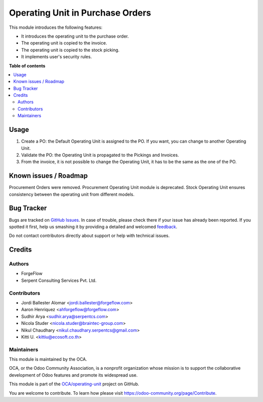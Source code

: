 =================================
Operating Unit in Purchase Orders
=================================

.. !!!!!!!!!!!!!!!!!!!!!!!!!!!!!!!!!!!!!!!!!!!!!!!!!!!!
   !! This file is generated by oca-gen-addon-readme !!
   !! changes will be overwritten.                   !!
   !!!!!!!!!!!!!!!!!!!!!!!!!!!!!!!!!!!!!!!!!!!!!!!!!!!!

.. |badge1| image:: https://img.shields.io/badge/maturity-Beta-yellow.png
    :target: https://odoo-community.org/page/development-status
    :alt: Beta
.. |badge2| image:: https://img.shields.io/badge/licence-LGPL--3-blue.png
    :target: http://www.gnu.org/licenses/lgpl-3.0-standalone.html
    :alt: License: LGPL-3
.. |badge3| image:: https://img.shields.io/badge/github-OCA%2Foperating--unit-lightgray.png?logo=github
    :target: https://github.com/OCA/operating-unit/tree/14.0/purchase_operating_unit
    :alt: OCA/operating-unit
.. |badge4| image:: https://img.shields.io/badge/weblate-Translate%20me-F47D42.png
    :target: https://translation.odoo-community.org/projects/operating-unit-14-0/operating-unit-14-0-purchase_operating_unit
    :alt: Translate me on Weblate
.. |badge5| image:: https://img.shields.io/badge/runbot-Try%20me-875A7B.png
    :target: https://runbot.odoo-community.org/runbot/213/14.0
    :alt: Try me on Runbot

|badge1| |badge2| |badge3| |badge4| |badge5| 

This module introduces the following features:

- It introduces the operating unit to the purchase order.
- The operating unit is copied to the invoice.
- The operating unit is copied to the stock picking.
- It implements user's security rules.

**Table of contents**

.. contents::
   :local:

Usage
=====

#. Create a PO: the Default Operating Unit is assigned to the PO. If you want,
   you can change to another Operating Unit.
#. Validate the PO: the Operating Unit is propagated to the Pickings and
   Invoices.
#. From the invoice, it is not possible to change the Operating Unit, it has to
   be the same as the one of the PO.

Known issues / Roadmap
======================

Procurement Orders were removed. Procurement Operating Unit module is
deprecated. Stock Operating Unit ensures consistency between the operating unit
from different models.

Bug Tracker
===========

Bugs are tracked on `GitHub Issues <https://github.com/OCA/operating-unit/issues>`_.
In case of trouble, please check there if your issue has already been reported.
If you spotted it first, help us smashing it by providing a detailed and welcomed
`feedback <https://github.com/OCA/operating-unit/issues/new?body=module:%20purchase_operating_unit%0Aversion:%2014.0%0A%0A**Steps%20to%20reproduce**%0A-%20...%0A%0A**Current%20behavior**%0A%0A**Expected%20behavior**>`_.

Do not contact contributors directly about support or help with technical issues.

Credits
=======

Authors
~~~~~~~

* ForgeFlow
* Serpent Consulting Services Pvt. Ltd.

Contributors
~~~~~~~~~~~~

* Jordi Ballester Alomar <jordi.ballester@forgeflow.com>
* Aaron Henriquez <ahforgeflow@forgeflow.com>
* Sudhir Arya <sudhir.arya@serpentcs.com>
* Nicola Studer <nicola.studer@braintec-group.com>
* Nikul Chaudhary <nikul.chaudhary.serpentcs@gmail.com>
* Kitti U. <kittiu@ecosoft.co.th>

Maintainers
~~~~~~~~~~~

This module is maintained by the OCA.

.. image:: https://odoo-community.org/logo.png
   :alt: Odoo Community Association
   :target: https://odoo-community.org

OCA, or the Odoo Community Association, is a nonprofit organization whose
mission is to support the collaborative development of Odoo features and
promote its widespread use.

This module is part of the `OCA/operating-unit <https://github.com/OCA/operating-unit/tree/14.0/purchase_operating_unit>`_ project on GitHub.

You are welcome to contribute. To learn how please visit https://odoo-community.org/page/Contribute.
